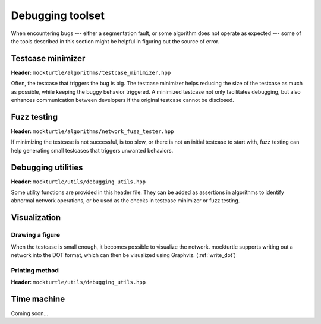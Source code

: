 Debugging toolset
=================

When encountering bugs --- either a segmentation fault, or some algorithm does not
operate as expected --- some of the tools described in this section might be helpful
in figuring out the source of error.

Testcase minimizer
------------------

**Header:** ``mockturtle/algorithms/testcase_minimizer.hpp``

Often, the testcase that triggers the bug is big. The testcase minimizer helps reducing
the size of the testcase as much as possible, while keeping the buggy behavior triggered.
A minimized testcase not only facilitates debugging, but also enhances communication
between developers if the original testcase cannot be disclosed.

.. doxygenstruct:: mockturtle::testcase_minimizer_params
   :members:

.. doxygenclass:: mockturtle::testcase_minimizer

Fuzz testing
------------

**Header:** ``mockturtle/algorithms/network_fuzz_tester.hpp``

If minimizing the testcase is not successful, is too slow, or there is not an initial
testcase to start with, fuzz testing can help generating small testcases that triggers
unwanted behaviors.

.. doxygenstruct:: mockturtle::fuzz_tester_params
   :members:

.. doxygenclass:: mockturtle::network_fuzz_tester

Debugging utilities
-------------------

**Header:** ``mockturtle/utils/debugging_utils.hpp``

Some utility functions are provided in this header file. They can be added as
assertions in algorithms to identify abnormal network operations, or be used
as the checks in testcase minimizer or fuzz testing.

.. doxygenfunction:: mockturtle::network_is_acyclic

.. doxygenfunction:: mockturtle::count_dead_nodes

.. doxygenfunction:: mockturtle::count_dangling_roots

.. doxygenfunction:: mockturtle::count_reachable_dead_nodes

.. doxygenfunction:: mockturtle::count_reachable_dead_nodes_from_node

.. doxygenfunction:: mockturtle::count_nodes_with_dead_fanins

.. doxygenfunction:: mockturtle::check_network_levels

.. doxygenfunction:: mockturtle::check_fanouts

.. doxygenfunction:: mockturtle::check_window_equivalence

Visualization
-------------

Drawing a figure
~~~~~~~~~~~~~~~~

When the testcase is small enough, it becomes possible to visualize the network.
mockturtle supports writing out a network into the DOT format, which can then be
visualized using Graphviz. (:ref:`write_dot`)

Printing method
~~~~~~~~~~~~~~~

**Header:** ``mockturtle/utils/debugging_utils.hpp``

.. doxygenfunction:: mockturtle::print


Time machine
------------

Coming soon...


